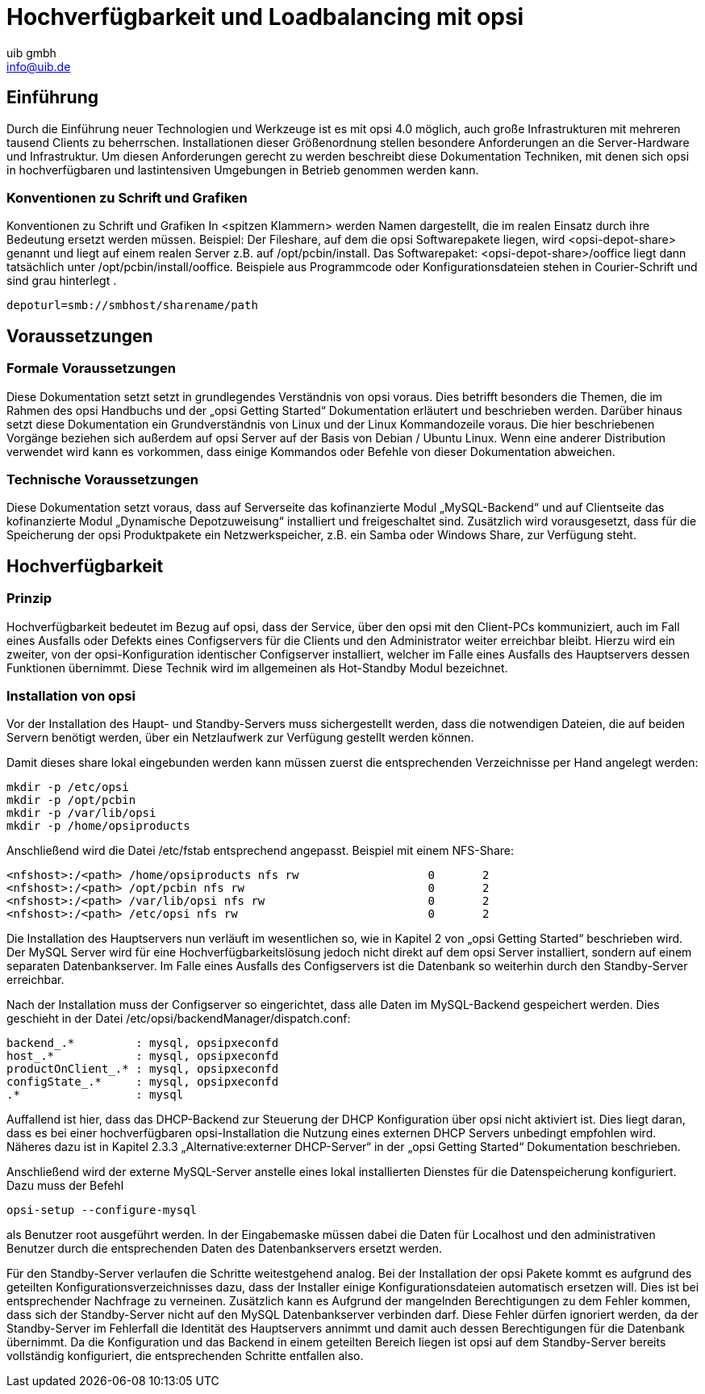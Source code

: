 ﻿//// 
; Copyright (c) uib gmbh (www.uib.de)
; This documentation is owned by uib
; Until we found a better license:
; All rights reserved.
; credits: http://www.opsi.org/credits/
////

:Author:    uib gmbh
:Email:     info@uib.de
:Date:      10.02.2011
:Revision:  1.0

= Hochverfügbarkeit und Loadbalancing mit opsi

== Einführung

Durch die Einführung neuer Technologien und Werkzeuge ist es mit opsi 4.0 möglich,
auch große Infrastrukturen mit mehreren tausend Clients zu beherrschen.
Installationen dieser Größenordnung stellen besondere Anforderungen an die Server-Hardware und 
Infrastruktur. Um diesen Anforderungen gerecht zu werden beschreibt diese Dokumentation Techniken,
mit denen sich opsi in hochverfügbaren und lastintensiven Umgebungen in Betrieb genommen werden kann.

=== Konventionen zu Schrift und Grafiken

Konventionen zu Schrift und Grafiken
In <spitzen Klammern> werden Namen dargestellt, die im realen Einsatz durch ihre Bedeutung ersetzt
werden müssen.
Beispiel: Der Fileshare, auf dem die opsi Softwarepakete liegen, wird <opsi-depot-share> genannt
und liegt auf einem realen Server z.B. auf /opt/pcbin/install.
Das Softwarepaket: <opsi-depot-share>/ooffice liegt dann tatsächlich unter
/opt/pcbin/install/ooffice.
Beispiele aus Programmcode oder Konfigurationsdateien stehen in Courier-Schrift und sind grau hinterlegt .

----
depoturl=smb://smbhost/sharename/path
----

== Voraussetzungen

=== Formale Voraussetzungen

Diese Dokumentation setzt setzt in grundlegendes Verständnis von opsi voraus. 
Dies betrifft besonders die Themen, die im Rahmen des opsi Handbuchs und der „opsi Getting Started“
Dokumentation erläutert und beschrieben werden. Darüber hinaus setzt diese Dokumentation ein 
Grundverständnis von Linux und der Linux Kommandozeile voraus. Die hier beschriebenen Vorgänge
beziehen sich außerdem auf opsi Server auf der Basis von Debian / Ubuntu Linux.
Wenn eine anderer Distribution verwendet wird kann es vorkommen,
dass einige Kommandos oder Befehle von dieser Dokumentation abweichen.

=== Technische Voraussetzungen

Diese Dokumentation setzt voraus, dass auf Serverseite das kofinanzierte Modul „MySQL-Backend“
und auf Clientseite das kofinanzierte Modul „Dynamische Depotzuweisung“ installiert und
freigeschaltet sind. Zusätzlich wird vorausgesetzt, dass für die Speicherung der opsi Produktpakete
ein Netzwerkspeicher, z.B. ein Samba oder Windows Share, zur Verfügung steht.

== Hochverfügbarkeit

=== Prinzip

Hochverfügbarkeit bedeutet im Bezug auf opsi, dass der Service, 
über den opsi mit den Client-PCs kommuniziert, auch im Fall eines Ausfalls oder Defekts eines
Configservers für die Clients und den Administrator weiter erreichbar bleibt.
Hierzu wird ein zweiter, von der opsi-Konfiguration identischer Configserver installiert, 
welcher im Falle eines Ausfalls des Hauptservers dessen Funktionen übernimmt.
Diese Technik wird im allgemeinen als Hot-Standby Modul bezeichnet.

// Bild einfügen?

=== Installation von opsi

Vor der Installation des Haupt- und Standby-Servers muss sichergestellt werden,
dass die notwendigen Dateien, die auf beiden Servern benötigt werden,
über ein Netzlaufwerk zur Verfügung gestellt werden können. 

Damit dieses share lokal eingebunden werden kann müssen zuerst die entsprechenden Verzeichnisse per Hand angelegt werden:

----
mkdir -p /etc/opsi
mkdir -p /opt/pcbin
mkdir -p /var/lib/opsi
mkdir -p /home/opsiproducts
----

Anschließend wird die Datei /etc/fstab entsprechend angepasst.
Beispiel mit einem NFS-Share:

----
<nfshost>:/<path> /home/opsiproducts nfs rw                   0       2
<nfshost>:/<path> /opt/pcbin nfs rw                           0       2
<nfshost>:/<path> /var/lib/opsi nfs rw                        0       2
<nfshost>:/<path> /etc/opsi nfs rw                            0       2
----

Die Installation des Hauptservers nun verläuft im wesentlichen so,
wie in Kapitel 2 von „opsi Getting Started“ beschrieben wird. 
Der MySQL Server wird für eine Hochverfügbarkeitslösung jedoch nicht direkt auf dem opsi Server installiert,
sondern auf einem separaten Datenbankserver. Im Falle eines Ausfalls des Configservers ist die Datenbank
so weiterhin durch den Standby-Server erreichbar.

Nach der Installation muss der Configserver so eingerichtet, dass alle Daten im MySQL-Backend gespeichert werden.
Dies geschieht in der Datei /etc/opsi/backendManager/dispatch.conf:

----
backend_.*         : mysql, opsipxeconfd
host_.*            : mysql, opsipxeconfd
productOnClient_.* : mysql, opsipxeconfd
configState_.*     : mysql, opsipxeconfd
.*                 : mysql
----

Auffallend ist hier, dass das DHCP-Backend zur Steuerung der DHCP Konfiguration über opsi nicht aktiviert ist.
Dies liegt daran, dass es bei einer hochverfügbaren opsi-Installation die Nutzung eines
externen DHCP Servers unbedingt empfohlen wird. Näheres dazu ist in Kapitel 2.3.3 „Alternative:externer DHCP-Server“
in der „opsi Getting Started“ Dokumentation beschrieben.

Anschließend wird der externe MySQL-Server anstelle eines lokal installierten Dienstes für die Datenspeicherung konfiguriert.
Dazu muss der Befehl

----
opsi-setup --configure-mysql
----

als Benutzer root ausgeführt werden. 
In der Eingabemaske müssen dabei die Daten für Localhost und den administrativen Benutzer
durch die entsprechenden Daten des Datenbankservers ersetzt werden.

Für den Standby-Server verlaufen die Schritte weitestgehend analog. 
Bei der Installation der opsi Pakete kommt es aufgrund des geteilten Konfigurationsverzeichnisses dazu,
dass der Installer einige Konfigurationsdateien automatisch ersetzen will. 
Dies ist bei entsprechender Nachfrage zu verneinen.
Zusätzlich kann es Aufgrund der mangelnden Berechtigungen zu dem Fehler kommen, 
dass sich der Standby-Server nicht auf den MySQL Datenbankserver verbinden darf.
Diese Fehler dürfen ignoriert werden, da der Standby-Server im Fehlerfall die Identität des Hauptservers
annimmt und damit auch dessen Berechtigungen für die Datenbank übernimmt.
Da die Konfiguration und das Backend in einem geteilten Bereich liegen ist opsi auf dem 
Standby-Server bereits vollständig konfiguriert, die entsprechenden Schritte entfallen also.
